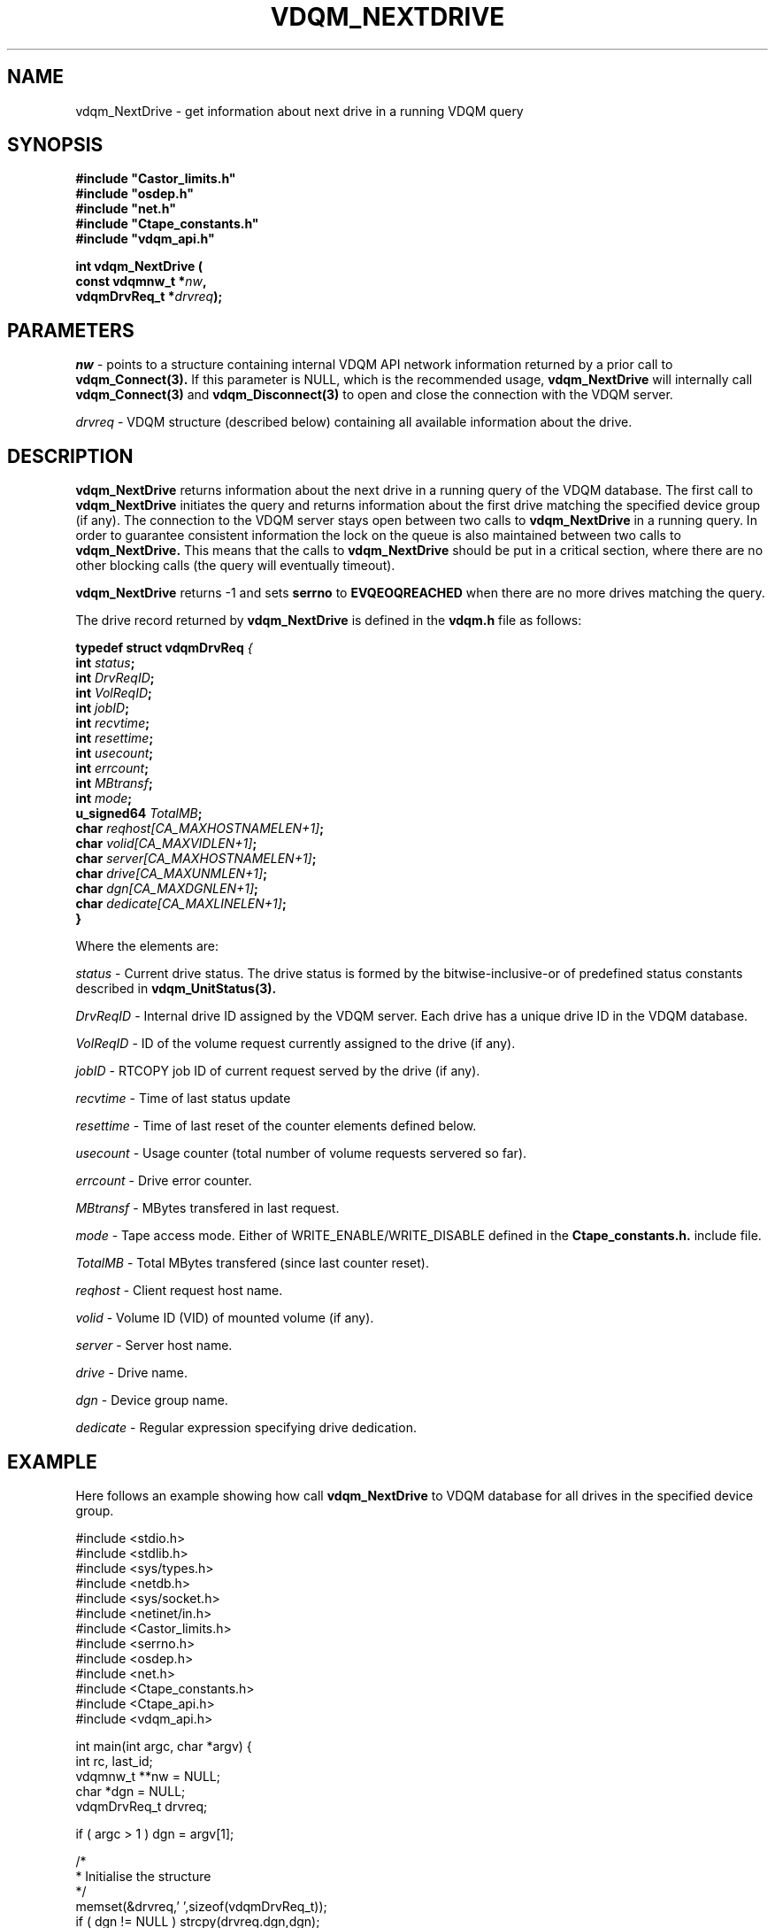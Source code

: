 .\"
.\" @(#)$RCSfile: vdqm_NextDrive.man,v $ $Revision: 1.1 $ $Date: 2000/08/09 16:08:27 $ CERN IT-PDP/DM O.Barring
.\"
.\" Copyright (C) 2000 by CERN/IT/PDP/DM
.\"
.TH VDQM_NEXTDRIVE l "$Date: 2000/08/09 16:08:27 $" "CASTOR" "VDQM Library Functions"
.SH NAME
.PP
vdqm_NextDrive \- get information about next drive in a running VDQM query
.SH SYNOPSIS
.br
\fB#include "Castor_limits.h"\fR
.br
\fB#include "osdep.h"\fR
.br
\fB#include "net.h"\fR
.br
\fB#include "Ctape_constants.h"\fR
.br
\fB#include "vdqm_api.h"\fR
.sp
.BI "int vdqm_NextDrive ("
.br
.BI "                const vdqmnw_t *" nw ,
.br
.BI "                vdqmDrvReq_t *" drvreq );
.SH PARAMETERS
.I nw
\- points to a structure containing internal VDQM API network information 
returned by a prior call to
.B vdqm_Connect(3).
If this parameter is NULL, which is the recommended usage,
.B vdqm_NextDrive
will internally call 
.B vdqm_Connect(3)
and
.B vdqm_Disconnect(3)
to open and close the connection with the VDQM server.
.PP
.I drvreq
\- VDQM structure (described below) containing all available information
about the drive.
.PP
.SH DESCRIPTION
.B vdqm_NextDrive
returns information about the next drive in a running query of the VDQM
database. The first call to 
.B vdqm_NextDrive
initiates the query and returns information about the first drive matching
the specified device group (if any). The connection to the VDQM server stays
open between two calls to
.B vdqm_NextDrive
in a running query. In order to guarantee consistent information the lock
on the queue is also maintained between two calls to
.B vdqm_NextDrive.
This means that the calls to
.B vdqm_NextDrive
should be put in a critical section, where there are no other blocking calls
(the query will eventually timeout). 

.B vdqm_NextDrive
returns -1 and sets 
.B serrno
to 
.B EVQEOQREACHED
when there are no more drives matching the query.

The drive record returned by 
.B vdqm_NextDrive
is defined in the
.B vdqm.h
file as follows:
.sp
.BI "typedef struct vdqmDrvReq " {
.br
.BI "                  int " status ;
.br
.BI "                  int " DrvReqID ;
.br
.BI "                  int " VolReqID ;
.br
.BI "                  int " jobID ;
.br
.BI "                  int " recvtime ;
.br
.BI "                  int " resettime ;
.br
.BI "                  int " usecount ;
.br
.BI "                  int " errcount ;
.br
.BI "                  int " MBtransf ;
.br
.BI "                  int " mode ;
.br
.BI "                  u_signed64 " TotalMB ;
.br
.BI "                  char " reqhost[CA_MAXHOSTNAMELEN+1] ;
.br
.BI "                  char " volid[CA_MAXVIDLEN+1] ;
.br
.BI "                  char " server[CA_MAXHOSTNAMELEN+1] ;
.br
.BI "                  char " drive[CA_MAXUNMLEN+1] ;
.br
.BI "                  char " dgn[CA_MAXDGNLEN+1] ;
.br
.BI "                  char " dedicate[CA_MAXLINELEN+1] ;
.br
.BI                   }

Where the elements are:
.PP
.I status
\- Current drive status. The drive status is formed by the 
bitwise-inclusive-or of predefined status constants described in
.B vdqm_UnitStatus(3).
.PP
.I DrvReqID
\- Internal drive ID assigned by the VDQM server. Each drive has a unique
drive ID in the VDQM database.
.PP
.I VolReqID
\- ID of the volume request currently assigned to the drive (if any).
.PP
.I jobID
\- RTCOPY job ID of current request served by the drive (if any).
.PP
.I recvtime
\- Time of last status update
.PP
.I resettime
\- Time of last reset of the counter elements defined below.
.PP 
.I usecount
\- Usage counter (total number of volume requests servered so far).
.PP
.I errcount
\- Drive error counter.
.PP
.I MBtransf
\- MBytes transfered in last request.
.PP
.I mode
\- Tape access mode. Either of WRITE_ENABLE/WRITE_DISABLE defined in the
.B Ctape_constants.h.
include file.
.PP
.I TotalMB
\- Total MBytes transfered (since last counter reset).
.PP
.I reqhost
\- Client request host name.
.PP
.I volid
\- Volume ID (VID) of mounted volume (if any).
.PP
.I server
\- Server host name.
.PP
.I drive
\- Drive name.
.PP
.I dgn
\- Device group name.
.PP
.I dedicate
\- Regular expression specifying drive dedication.

.SH EXAMPLE
Here follows an example showing how call
.B vdqm_NextDrive
to VDQM database for all drives in the specified device group.
.P
.nf
#include <stdio.h>
#include <stdlib.h>
#include <sys/types.h>
#include <netdb.h>
#include <sys/socket.h>
#include <netinet/in.h>
#include <Castor_limits.h>
#include <serrno.h>
#include <osdep.h>
#include <net.h>
#include <Ctape_constants.h>
#include <Ctape_api.h>
#include <vdqm_api.h>

int main(int argc, char *argv) {
    int rc, last_id;
    vdqmnw_t **nw = NULL;
    char *dgn = NULL;
    vdqmDrvReq_t drvreq;

    if ( argc > 1 ) dgn = argv[1];

    /*
     * Initialise the structure
     */
    memset(&drvreq,'\0',sizeof(vdqmDrvReq_t));
    if ( dgn != NULL ) strcpy(drvreq.dgn,dgn);
    /*
     * Loop on query until no more info. is returned.
     */
    while ( (rc = \fBvdqm_NextDrive\fP(nw,&drvreq)) != -1 ) {
        /*
         * The VDQM server can sometimes return empty records or
         * repeate previous record.
         */
        if ( *drvreq.server != '\0' && *drvreq.drive != '\0' &&
             drvreq.DrvReqID != last_id ) {
            last_id = drvreq.DrvReqID;
            printf("%s@%s VID: %s, job ID: %d\\n",
                   drvreq.drive,drvreq.server,drvreq.volid,drvreq.jobID);
        }
    }
    exit(0);
}
.fi

.SH RETURN VALUES
.PP
On successful completion, the
.B vdqm_NextDrive
function returns 0. Otherwise, a value of \-1 is returned and
.B serrno
is set to indicate the error.
.SH ERRORS
.PP
If the
.B vdqm_NextDrive
function fails,
.B serrno
may be set to one of the following values:
.TP
.B SEINTERNAL
Unexpected internal error 
.TP
.B SENOSSERV
VDQM service unknown.
.TP
.B SENOSHOST
VDQM host unknown.
.TP
.B SECOMERR
A network library call failed when trying to establish the connection
with the VDQM server.
.TP
.B EINVAL
A parameter or combination of parameters is invalid. For instance if
any of the required parameters device group name (dgn) or drive name (unit)
is a NULL pointer.
.TP
.B EVQSYERR
A fatal system call (e.g. calloc()) failure in VDQM server.
.TP
.B EVQHOLD
The server is in HOLD status. This is normally a temporary error due
to VDQM server maintenance. Client should retry after a short delay.
.TP
.B EVQEOQREACHED
Running query reached its end.

.SH SEE ALSO
.BR vdqm_Connect(3), 
.BR vdqm_Disconnect(3),
.BR vdqm_UnitStatus(3),
.BR vdqm_NextVol(3)
